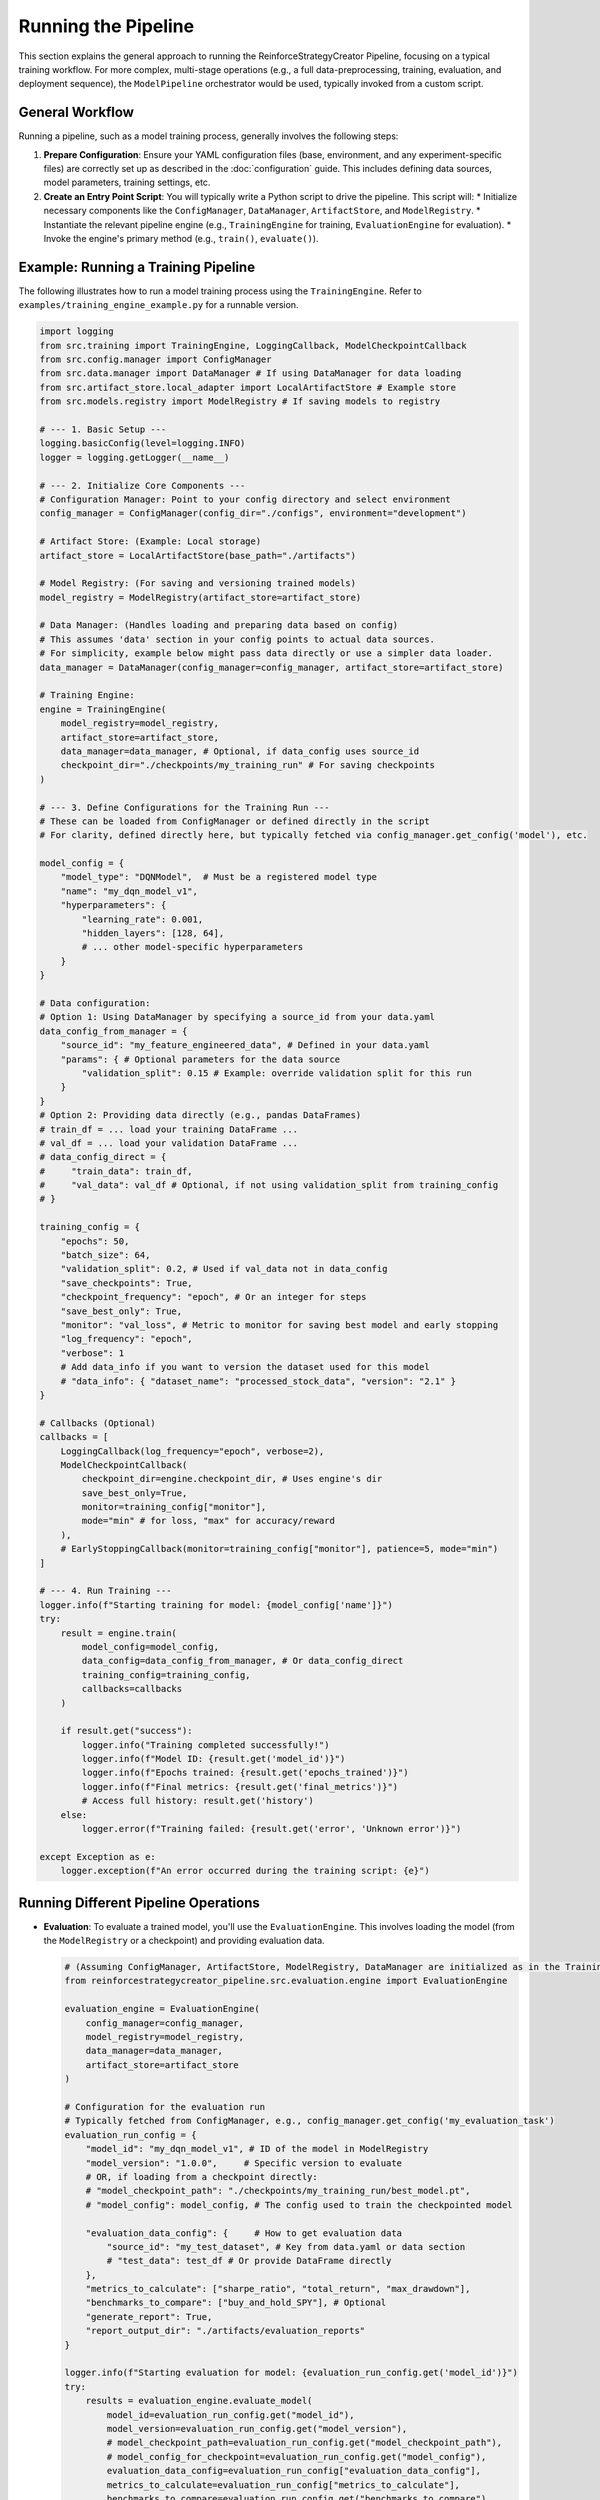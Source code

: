 Running the Pipeline
====================

This section explains the general approach to running the ReinforceStrategyCreator Pipeline, focusing on a typical training workflow. For more complex, multi-stage operations (e.g., a full data-preprocessing, training, evaluation, and deployment sequence), the ``ModelPipeline`` orchestrator would be used, typically invoked from a custom script.

General Workflow
----------------

Running a pipeline, such as a model training process, generally involves the following steps:

1.  **Prepare Configuration**: Ensure your YAML configuration files (base, environment, and any experiment-specific files) are correctly set up as described in the :doc:`configuration` guide. This includes defining data sources, model parameters, training settings, etc.

2.  **Create an Entry Point Script**: You will typically write a Python script to drive the pipeline. This script will:
    *   Initialize necessary components like the ``ConfigManager``, ``DataManager``, ``ArtifactStore``, and ``ModelRegistry``.
    *   Instantiate the relevant pipeline engine (e.g., ``TrainingEngine`` for training, ``EvaluationEngine`` for evaluation).
    *   Invoke the engine's primary method (e.g., ``train()``, ``evaluate()``).

Example: Running a Training Pipeline
-------------------------------------

The following illustrates how to run a model training process using the ``TrainingEngine``. Refer to ``examples/training_engine_example.py`` for a runnable version.

.. code-block:: python

   import logging
   from src.training import TrainingEngine, LoggingCallback, ModelCheckpointCallback
   from src.config.manager import ConfigManager
   from src.data.manager import DataManager # If using DataManager for data loading
   from src.artifact_store.local_adapter import LocalArtifactStore # Example store
   from src.models.registry import ModelRegistry # If saving models to registry

   # --- 1. Basic Setup ---
   logging.basicConfig(level=logging.INFO)
   logger = logging.getLogger(__name__)

   # --- 2. Initialize Core Components ---
   # Configuration Manager: Point to your config directory and select environment
   config_manager = ConfigManager(config_dir="./configs", environment="development")

   # Artifact Store: (Example: Local storage)
   artifact_store = LocalArtifactStore(base_path="./artifacts")

   # Model Registry: (For saving and versioning trained models)
   model_registry = ModelRegistry(artifact_store=artifact_store)

   # Data Manager: (Handles loading and preparing data based on config)
   # This assumes 'data' section in your config points to actual data sources.
   # For simplicity, example below might pass data directly or use a simpler data loader.
   data_manager = DataManager(config_manager=config_manager, artifact_store=artifact_store)

   # Training Engine:
   engine = TrainingEngine(
       model_registry=model_registry,
       artifact_store=artifact_store,
       data_manager=data_manager, # Optional, if data_config uses source_id
       checkpoint_dir="./checkpoints/my_training_run" # For saving checkpoints
   )

   # --- 3. Define Configurations for the Training Run ---
   # These can be loaded from ConfigManager or defined directly in the script
   # For clarity, defined directly here, but typically fetched via config_manager.get_config('model'), etc.

   model_config = {
       "model_type": "DQNModel",  # Must be a registered model type
       "name": "my_dqn_model_v1",
       "hyperparameters": {
           "learning_rate": 0.001,
           "hidden_layers": [128, 64],
           # ... other model-specific hyperparameters
       }
   }

   # Data configuration:
   # Option 1: Using DataManager by specifying a source_id from your data.yaml
   data_config_from_manager = {
       "source_id": "my_feature_engineered_data", # Defined in your data.yaml
       "params": { # Optional parameters for the data source
           "validation_split": 0.15 # Example: override validation split for this run
       }
   }
   # Option 2: Providing data directly (e.g., pandas DataFrames)
   # train_df = ... load your training DataFrame ...
   # val_df = ... load your validation DataFrame ...
   # data_config_direct = {
   #     "train_data": train_df,
   #     "val_data": val_df # Optional, if not using validation_split from training_config
   # }

   training_config = {
       "epochs": 50,
       "batch_size": 64,
       "validation_split": 0.2, # Used if val_data not in data_config
       "save_checkpoints": True,
       "checkpoint_frequency": "epoch", # Or an integer for steps
       "save_best_only": True,
       "monitor": "val_loss", # Metric to monitor for saving best model and early stopping
       "log_frequency": "epoch",
       "verbose": 1
       # Add data_info if you want to version the dataset used for this model
       # "data_info": { "dataset_name": "processed_stock_data", "version": "2.1" }
   }

   # Callbacks (Optional)
   callbacks = [
       LoggingCallback(log_frequency="epoch", verbose=2),
       ModelCheckpointCallback(
           checkpoint_dir=engine.checkpoint_dir, # Uses engine's dir
           save_best_only=True,
           monitor=training_config["monitor"],
           mode="min" # for loss, "max" for accuracy/reward
       ),
       # EarlyStoppingCallback(monitor=training_config["monitor"], patience=5, mode="min")
   ]

   # --- 4. Run Training ---
   logger.info(f"Starting training for model: {model_config['name']}")
   try:
       result = engine.train(
           model_config=model_config,
           data_config=data_config_from_manager, # Or data_config_direct
           training_config=training_config,
           callbacks=callbacks
       )

       if result.get("success"):
           logger.info("Training completed successfully!")
           logger.info(f"Model ID: {result.get('model_id')}")
           logger.info(f"Epochs trained: {result.get('epochs_trained')}")
           logger.info(f"Final metrics: {result.get('final_metrics')}")
           # Access full history: result.get('history')
       else:
           logger.error(f"Training failed: {result.get('error', 'Unknown error')}")

   except Exception as e:
       logger.exception(f"An error occurred during the training script: {e}")


Running Different Pipeline Operations
-------------------------------------

*   **Evaluation**:
    To evaluate a trained model, you'll use the ``EvaluationEngine``. This involves loading the model (from the ``ModelRegistry`` or a checkpoint) and providing evaluation data.

    .. code-block:: python

       # (Assuming ConfigManager, ArtifactStore, ModelRegistry, DataManager are initialized as in the Training example)
       from reinforcestrategycreator_pipeline.src.evaluation.engine import EvaluationEngine

       evaluation_engine = EvaluationEngine(
           config_manager=config_manager,
           model_registry=model_registry,
           data_manager=data_manager,
           artifact_store=artifact_store
       )

       # Configuration for the evaluation run
       # Typically fetched from ConfigManager, e.g., config_manager.get_config('my_evaluation_task')
       evaluation_run_config = {
           "model_id": "my_dqn_model_v1", # ID of the model in ModelRegistry
           "model_version": "1.0.0",     # Specific version to evaluate
           # OR, if loading from a checkpoint directly:
           # "model_checkpoint_path": "./checkpoints/my_training_run/best_model.pt",
           # "model_config": model_config, # The config used to train the checkpointed model

           "evaluation_data_config": {     # How to get evaluation data
               "source_id": "my_test_dataset", # Key from data.yaml or data section
               # "test_data": test_df # Or provide DataFrame directly
           },
           "metrics_to_calculate": ["sharpe_ratio", "total_return", "max_drawdown"],
           "benchmarks_to_compare": ["buy_and_hold_SPY"], # Optional
           "generate_report": True,
           "report_output_dir": "./artifacts/evaluation_reports"
       }

       logger.info(f"Starting evaluation for model: {evaluation_run_config.get('model_id')}")
       try:
           results = evaluation_engine.evaluate_model(
               model_id=evaluation_run_config.get("model_id"),
               model_version=evaluation_run_config.get("model_version"),
               # model_checkpoint_path=evaluation_run_config.get("model_checkpoint_path"),
               # model_config_for_checkpoint=evaluation_run_config.get("model_config"),
               evaluation_data_config=evaluation_run_config["evaluation_data_config"],
               metrics_to_calculate=evaluation_run_config["metrics_to_calculate"],
               benchmarks_to_compare=evaluation_run_config.get("benchmarks_to_compare"),
               generate_report=evaluation_run_config.get("generate_report", True),
               report_output_dir=evaluation_run_config.get("report_output_dir")
           )
           logger.info(f"Evaluation completed. Report saved at: {results.get('report_path')}")
           logger.info(f"Metrics: {results.get('metrics')}")
       except Exception as e:
           logger.exception(f"An error occurred during evaluation: {e}")

*   **Hyperparameter Optimization (HPO)**:
    The ``HPOptimizer`` (from ``src.training.hpo_optimizer``) is used to find the best set of hyperparameters for a given model type and dataset. It typically integrates with a library like Ray Tune.

    .. code-block:: python

       # (Assuming ConfigManager, TrainingEngine, DataManager, ArtifactStore are initialized)
       from reinforcestrategycreator_pipeline.src.training.hpo_optimizer import HPOptimizer

       # HPO configuration, usually from hpo.yaml or a dedicated section in pipeline.yaml
       # Fetched via config_manager.get_config('my_hpo_task_settings')
       hpo_config = {
           "optimizer_type": "ray_tune", # or "optuna"
           "model_type": "DQNModel",     # Model type to optimize
           "search_space": {             # Defines ranges for hyperparameters
               "learning_rate": {"tune.loguniform": [0.00001, 0.001]},
               "model_specific.hidden_layers": {"tune.choice": [[64,32], [128,64], [256,128]]},
               # ... other hyperparameters ...
           },
           "num_samples": 50, # Number of trials
           "metric_to_optimize": "val_sharpe_ratio", # Metric reported by TrainingEngine
           "optimization_mode": "max", # "max" or "min"
           "hpo_specific_params": { # Parameters for Ray Tune itself
               "time_budget_s": 3600, # Optional: time limit for HPO
               # "resources_per_trial": {"cpu": 1, "gpu": 0.25} # Optional
           }
       }

       # Data configuration for the HPO trials (how to get training/validation data)
       hpo_data_config = {
           "source_id": "my_hpo_dataset", # Key from data.yaml
           "params": {"validation_split": 0.2}
       }

       # Base model config (non-tuned parameters, model name prefix for trials)
       base_model_config_for_hpo = {
           "name": "hpo_dqn_trial", # Name prefix for trial models
           # ... any fixed hyperparameters ...
       }

       # Base training config for HPO trials (epochs, batch_size if not tuned, etc.)
       base_training_config_for_hpo = {
           "epochs": 20, # Shorter epochs for HPO trials usually
           # ... other fixed training params ...
       }

       hpo_optimizer = HPOptimizer(
           training_engine=engine, # The TrainingEngine instance
           config_manager=config_manager # For loading HPO specific configs if needed
       )

       logger.info(f"Starting HPO for model type: {hpo_config['model_type']}")
       try:
           best_hyperparameters, best_trial_result = hpo_optimizer.optimize(
               model_type=hpo_config["model_type"],
               search_space_config=hpo_config["search_space"], # Can be dict or key to config
               data_config=hpo_data_config,
               base_model_config=base_model_config_for_hpo,
               base_training_config=base_training_config_for_hpo,
               hpo_params=hpo_config # Pass the full HPO config for optimizer settings
           )
           logger.info(f"HPO completed.")
           logger.info(f"Best hyperparameters: {best_hyperparameters}")
           logger.info(f"Best trial result ({hpo_config['metric_to_optimize']}): {best_trial_result.get('metric_value')}")
           logger.info(f"Best trial ID: {best_trial_result.get('trial_id')}")
           # The best model from HPO might be registered by HPOptimizer or TrainingEngine
           # or you might retrain with best_hyperparameters.
       except Exception as e:
           logger.exception(f"An error occurred during HPO: {e}")

*   **Deployment**:
    The ``DeploymentManager`` (from ``src.deployment.manager``) is responsible for packaging a trained model and deploying it to a target environment, such as a paper trading setup. The ``PaperTradingDeployer`` (from ``src.deployment.paper_trading``) provides a specialized interface for paper trading.

    .. code-block:: python

       # (Assuming ConfigManager, ArtifactStore, ModelRegistry are initialized)
       from reinforcestrategycreator_pipeline.src.deployment.manager import DeploymentManager, DeploymentStrategy
       from reinforcestrategycreator_pipeline.src.deployment.paper_trading import PaperTradingDeployer

       deployment_manager = DeploymentManager(
           model_registry=model_registry,
           artifact_store=artifact_store,
           deployment_root="./deployments" # Root for storing deployment packages and state
       )

       # Example: Deploying to a paper trading environment
       paper_trading_deployer = PaperTradingDeployer(
           deployment_manager=deployment_manager, # Can be optional if it has its own logic
           model_registry=model_registry,
           artifact_store=artifact_store,
           config_manager=config_manager, # For paper trading specific configs
           paper_trading_root="./paper_trading_simulations"
       )

       # Configuration for the deployment
       # Typically fetched from ConfigManager
       deployment_run_config = {
           "model_id": "my_dqn_model_v1",
           "model_version": "1.0.0", # Version to deploy
           "deployment_target_name": "my_paper_trading_env_alpha",
           "paper_trading_specific_config": { # Params for PaperTradingDeployer
               "initial_capital": 100000,
               "data_feed_config_key": "live_data_feed_config", # Key to data source for paper trading
               "broker_config_key": "paper_broker_config"
           }
           # For DeploymentManager directly:
           # "target_environment_config": { ... }
           # "strategy": DeploymentStrategy.DIRECT # or BLUE_GREEN, CANARY
       }

       logger.info(f"Starting deployment for model: {deployment_run_config['model_id']}")
       try:
           # Using PaperTradingDeployer
           simulation_id = paper_trading_deployer.deploy_to_paper_trading(
               model_id=deployment_run_config["model_id"],
               model_version=deployment_run_config["model_version"],
               simulation_config=deployment_run_config["paper_trading_specific_config"],
               deployment_name=deployment_run_config["deployment_target_name"]
           )
           logger.info(f"Paper trading deployment successful. Simulation ID: {simulation_id}")

           # Alternatively, using DeploymentManager for a generic deployment
           # package_path = deployment_manager.package_model(
           #     model_id=deployment_run_config["model_id"],
           #     model_version=deployment_run_config["model_version"]
           # )
           # deployment_id = deployment_manager.deploy_package(
           #     package_path=package_path,
           #     target_environment_name=deployment_run_config["deployment_target_name"],
           #     deployment_config=deployment_run_config.get("target_environment_config"),
           #     strategy=deployment_run_config.get("strategy", DeploymentStrategy.DIRECT)
           # )
           # logger.info(f"Generic deployment successful. Deployment ID: {deployment_id}")

       except Exception as e:
           logger.exception(f"An error occurred during deployment: {e}")

    For more comprehensive details on deployment procedures, packaging, and setting up environments, please refer to the :doc:`../deployment_guide`.

*   **Full Orchestrated Pipeline**: For sequences of these operations, the ``ModelPipeline`` class (from ``src.pipeline.orchestrator``) is the primary tool.

Running a Full Orchestrated Pipeline with ``ModelPipeline``
~~~~~~~~~~~~~~~~~~~~~~~~~~~~~~~~~~~~~~~~~~~~~~~~~~~~~~~~~~~~~~
The ``ModelPipeline`` orchestrator allows you to define and run complex, multi-stage workflows. These workflows are defined in your ``pipeline.yaml`` (or an environment-specific override) under a top-level ``pipelines`` key. Each named pipeline consists of a list of stages, and each stage has a type (which maps to a stage class in ``src.pipeline.stages``) and its specific configuration.

**1. Define Your Pipeline in Configuration (e.g., ``configs/base/pipeline.yaml``):**

.. code-block:: yaml

   # In configs/base/pipeline.yaml (or an environment override)
   name: "reinforcement_learning_trading_pipeline"
   version: "1.0.0"
   # ... other global configs ...

   pipelines:
     my_full_training_pipeline: # A unique name for this pipeline definition
       description: "A complete pipeline that ingests data, trains a model, and evaluates it."
       stages:
         - name: "DataIngestion" # User-defined name for this step
           type: "DataIngestionStage" # Maps to a class in src.pipeline.stages
           config:
             data_key: "financial_timeseries_AAPL" # Key from the 'data' section or data.yaml
             # ... other stage-specific configs ...

         - name: "FeatureEngineering"
           type: "FeatureEngineeringStage"
           config:
             input_data_key_in_context: "raw_data_AAPL" # Assumes DataIngestionStage put data here
             output_data_key_in_context: "processed_data_AAPL"
             # ... feature engineering steps ...

         - name: "ModelTraining"
           type: "TrainingStage"
           config:
             model_config_key: "my_dqn_config" # Key from 'model_configs' or models.yaml
             data_input_key_in_context: "processed_data_AAPL"
             training_params_key: "default_training_params" # Key from 'training_params' or training.yaml
             # ... other training stage configs ...

         - name: "ModelEvaluation"
           type: "EvaluationStage"
           config:
             model_id_key_in_context: "trained_model_id" # Assumes TrainingStage put model_id here
             evaluation_data_key_in_context: "processed_data_AAPL" # Or a specific test set key
             evaluation_params_key: "default_evaluation_params"
             # ... other evaluation stage configs ...

     another_pipeline_for_deployment:
       description: "Deploys a pre-trained model."
       stages:
         - name: "ModelDeployment"
           type: "DeploymentStage"
           config:
             model_id: "my_production_model_v2" # Specific model ID to deploy
             model_version: "2.1.0"
             deployment_target_key: "paper_trading_prod_env"
             # ... other deployment configs ...

   # You would also need to define 'data_sources', 'model_configs', 'training_params', etc.
   # elsewhere in your YAML configuration files, which these pipeline stages would reference.

**2. Create an Entry Point Script to Run the Orchestrated Pipeline:**

.. code-block:: python

   import logging
   from reinforcestrategycreator_pipeline.src.config.manager import ConfigManager
   from reinforcestrategycreator_pipeline.src.pipeline.orchestrator import ModelPipeline

   logging.basicConfig(level=logging.INFO)
   logger = logging.getLogger(__name__)

   def run_orchestrated_pipeline(pipeline_name: str, config_env: str = "development"):
       logger.info(f"Attempting to run orchestrated pipeline: '{pipeline_name}' in '{config_env}' environment.")
       try:
           # Initialize ConfigManager
           # Ensure paths are correct relative to your script's execution location
           config_manager = ConfigManager(
               config_dir="./configs", # Adjust if your script is elsewhere
               environment=config_env
           )

           # Instantiate the ModelPipeline orchestrator
           pipeline_orchestrator = ModelPipeline(
               pipeline_name=pipeline_name,
               config_manager=config_manager
           )

           # Run the pipeline
           logger.info(f"Starting pipeline: {pipeline_name}")
           final_context = pipeline_orchestrator.run()

           if final_context.get_metadata("pipeline_status") == "completed":
               logger.info(f"Pipeline '{pipeline_name}' completed successfully.")
               # You can access results or artifacts from the final_context if stages added them
               # e.g., final_model_id = final_context.get_data("final_model_id")
           else:
               error_message = final_context.get_metadata("error_message", "Unknown error")
               logger.error(f"Pipeline '{pipeline_name}' failed: {error_message}")

       except Exception as e:
           logger.exception(f"An critical error occurred while trying to run pipeline '{pipeline_name}': {e}")

   if __name__ == "__main__":
       # Example: Run the full training pipeline defined in pipeline.yaml
       run_orchestrated_pipeline(pipeline_name="my_full_training_pipeline", config_env="development")

       # Example: Run a deployment pipeline
       # run_orchestrated_pipeline(pipeline_name="another_pipeline_for_deployment", config_env="production")

The ``ModelPipeline`` uses a ``PipelineExecutor`` internally to run each defined stage. Each stage receives a ``PipelineContext`` object, allowing stages to pass data and state to subsequent stages (e.g., a data ingestion stage might put a DataFrame into the context, which a training stage then retrieves).

Command-Line Interface (CLI) and Scripting
------------------------------------------

Currently, the ``ReinforceStrategyCreator Pipeline`` primarily relies on Python scripts as entry points for executing various operations (training, evaluation, HPO, deployment, or full orchestrated pipelines) as demonstrated in the examples above.

Users are encouraged to:

1.  **Create Custom Entry-Point Scripts**: Adapt the provided examples (like those in the ``examples/`` directory or the snippets in this guide) to create their own scripts for specific tasks. These scripts would initialize the ``ConfigManager``, load the desired configurations, instantiate the necessary engine(s) or the ``ModelPipeline`` orchestrator, and then invoke their respective ``run()`` or execution methods.
2.  **Parameterize Scripts**: Use libraries like ``argparse`` in their custom scripts to accept command-line arguments for things like environment selection, pipeline name, specific configuration file paths, or key parameters to override.

    Example of a parameterized script structure:

    .. code-block:: python

       import argparse
       # ... other imports from previous examples (ConfigManager, ModelPipeline, logger setup) ...

       # Assuming run_orchestrated_pipeline(pipeline_name, config_env) is defined as in the
       # "Running a Full Orchestrated Pipeline with ModelPipeline" section above.

       def main():
           parser = argparse.ArgumentParser(description="Run ReinforceStrategyCreator Pipeline operations.")
           parser.add_argument(
               "--pipeline",
               required=True,
               help="Name of the pipeline to run (defined in pipeline.yaml)"
           )
           parser.add_argument(
               "--env",
               default="development",
               help="Configuration environment (e.g., development, production)"
           )
           # Add other arguments as needed, for example:
           # parser.add_argument("--experiment-config", help="Path to an experiment-specific YAML config")
           args = parser.parse_args()

           # You might want to pass experiment_config_path to ConfigManager if using it
           # config_manager = ConfigManager(config_dir="./configs", environment=args.env, experiment_config_path=args.experiment_config)

           run_orchestrated_pipeline(pipeline_name=args.pipeline, config_env=args.env)

       if __name__ == "__main__":
           main()

    This script could then be run from your terminal like:

    .. code-block:: bash

       python your_pipeline_runner_script.py --pipeline my_full_training_pipeline --env production

3.  **Use a Task Runner (Optional)**: For more complex workflows or frequent tasks, consider using a task runner like Invoke, Make, or even simple shell scripts to encapsulate common pipeline execution commands with different configurations.

If a more formal, centralized CLI tool is developed for the pipeline in the future, this section will be updated with its specific commands and usage instructions. For now, direct scripting provides the most flexibility for running and orchestrating pipeline tasks.